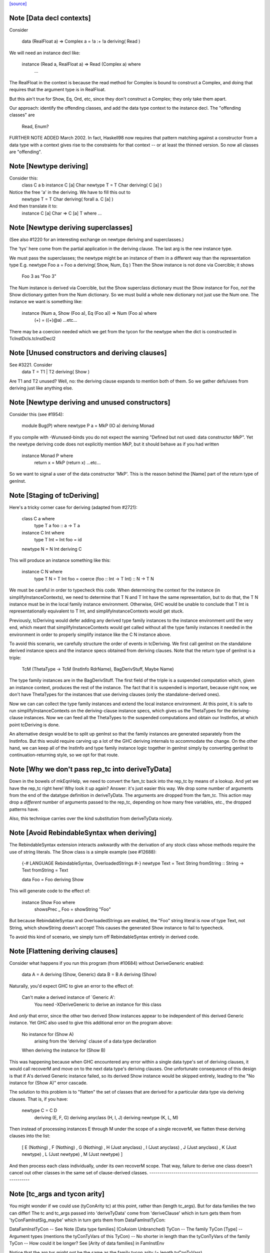 `[source] <https://gitlab.haskell.org/ghc/ghc/tree/master/compiler/typecheck/TcDeriv.hs>`_

Note [Data decl contexts]
~~~~~~~~~~~~~~~~~~~~~~~~~
Consider

        data (RealFloat a) => Complex a = !a :+ !a deriving( Read )

We will need an instance decl like:

        instance (Read a, RealFloat a) => Read (Complex a) where
          ...

The RealFloat in the context is because the read method for Complex is bound
to construct a Complex, and doing that requires that the argument type is
in RealFloat.

But this ain't true for Show, Eq, Ord, etc, since they don't construct
a Complex; they only take them apart.

Our approach: identify the offending classes, and add the data type
context to the instance decl.  The "offending classes" are

        Read, Enum?

FURTHER NOTE ADDED March 2002.  In fact, Haskell98 now requires that
pattern matching against a constructor from a data type with a context
gives rise to the constraints for that context -- or at least the thinned
version.  So now all classes are "offending".



Note [Newtype deriving]
~~~~~~~~~~~~~~~~~~~~~~~
Consider this:
    class C a b
    instance C [a] Char
    newtype T = T Char deriving( C [a] )

Notice the free 'a' in the deriving.  We have to fill this out to
    newtype T = T Char deriving( forall a. C [a] )

And then translate it to:
    instance C [a] Char => C [a] T where ...




Note [Newtype deriving superclasses]
~~~~~~~~~~~~~~~~~~~~~~~~~~~~~~~~~~
(See also #1220 for an interesting exchange on newtype
deriving and superclasses.)

The 'tys' here come from the partial application in the deriving
clause. The last arg is the new instance type.

We must pass the superclasses; the newtype might be an instance
of them in a different way than the representation type
E.g.            newtype Foo a = Foo a deriving( Show, Num, Eq )
Then the Show instance is not done via Coercible; it shows
        Foo 3 as "Foo 3"
The Num instance is derived via Coercible, but the Show superclass
dictionary must the Show instance for Foo, *not* the Show dictionary
gotten from the Num dictionary. So we must build a whole new dictionary
not just use the Num one.  The instance we want is something like:
     instance (Num a, Show (Foo a), Eq (Foo a)) => Num (Foo a) where
        (+) = ((+)@a)
        ...etc...
There may be a coercion needed which we get from the tycon for the newtype
when the dict is constructed in TcInstDcls.tcInstDecl2




Note [Unused constructors and deriving clauses]
~~~~~~~~~~~~~~~~~~~~~~~~~~~~~~~~~~~~~~~~~~~~~~~
See #3221.  Consider
   data T = T1 | T2 deriving( Show )
Are T1 and T2 unused?  Well, no: the deriving clause expands to mention
both of them.  So we gather defs/uses from deriving just like anything else.



Note [Newtype deriving and unused constructors]
~~~~~~~~~~~~~~~~~~~~~~~~~~~~~~~~~~~~~~~~~~~~~~~
Consider this (see #1954):

  module Bug(P) where
  newtype P a = MkP (IO a) deriving Monad

If you compile with -Wunused-binds you do not expect the warning
"Defined but not used: data constructor MkP". Yet the newtype deriving
code does not explicitly mention MkP, but it should behave as if you
had written
  instance Monad P where
     return x = MkP (return x)
     ...etc...

So we want to signal a user of the data constructor 'MkP'.
This is the reason behind the [Name] part of the return type
of genInst.



Note [Staging of tcDeriving]
~~~~~~~~~~~~~~~~~~~~~~~~~~~~
Here's a tricky corner case for deriving (adapted from #2721):

    class C a where
      type T a
      foo :: a -> T a

    instance C Int where
      type T Int = Int
      foo = id

    newtype N = N Int deriving C

This will produce an instance something like this:

    instance C N where
      type T N = T Int
      foo = coerce (foo :: Int -> T Int) :: N -> T N

We must be careful in order to typecheck this code. When determining the
context for the instance (in simplifyInstanceContexts), we need to determine
that T N and T Int have the same representation, but to do that, the T N
instance must be in the local family instance environment. Otherwise, GHC
would be unable to conclude that T Int is representationally equivalent to
T Int, and simplifyInstanceContexts would get stuck.

Previously, tcDeriving would defer adding any derived type family instances to
the instance environment until the very end, which meant that
simplifyInstanceContexts would get called without all the type family instances
it needed in the environment in order to properly simplify instance like
the C N instance above.

To avoid this scenario, we carefully structure the order of events in
tcDeriving. We first call genInst on the standalone derived instance specs and
the instance specs obtained from deriving clauses. Note that the return type of
genInst is a triple:

    TcM (ThetaType -> TcM (InstInfo RdrName), BagDerivStuff, Maybe Name)

The type family instances are in the BagDerivStuff. The first field of the
triple is a suspended computation which, given an instance context, produces
the rest of the instance. The fact that it is suspended is important, because
right now, we don't have ThetaTypes for the instances that use deriving clauses
(only the standalone-derived ones).

Now we can can collect the type family instances and extend the local instance
environment. At this point, it is safe to run simplifyInstanceContexts on the
deriving-clause instance specs, which gives us the ThetaTypes for the
deriving-clause instances. Now we can feed all the ThetaTypes to the
suspended computations and obtain our InstInfos, at which point
tcDeriving is done.

An alternative design would be to split up genInst so that the
family instances are generated separately from the InstInfos. But this would
require carving up a lot of the GHC deriving internals to accommodate the
change. On the other hand, we can keep all of the InstInfo and type family
instance logic together in genInst simply by converting genInst to
continuation-returning style, so we opt for that route.



Note [Why we don't pass rep_tc into deriveTyData]
~~~~~~~~~~~~~~~~~~~~~~~~~~~~~~~~~~~~~~~~~~~~~~~~~
Down in the bowels of mkEqnHelp, we need to convert the fam_tc back into
the rep_tc by means of a lookup. And yet we have the rep_tc right here!
Why look it up again? Answer: it's just easier this way.
We drop some number of arguments from the end of the datatype definition
in deriveTyData. The arguments are dropped from the fam_tc.
This action may drop a *different* number of arguments
passed to the rep_tc, depending on how many free variables, etc., the
dropped patterns have.

Also, this technique carries over the kind substitution from deriveTyData
nicely.



Note [Avoid RebindableSyntax when deriving]
~~~~~~~~~~~~~~~~~~~~~~~~~~~~~~~~~~~~~~~~~~
The RebindableSyntax extension interacts awkwardly with the derivation of
any stock class whose methods require the use of string literals. The Show
class is a simple example (see #12688):

  {-# LANGUAGE RebindableSyntax, OverloadedStrings #-}
  newtype Text = Text String
  fromString :: String -> Text
  fromString = Text

  data Foo = Foo deriving Show

This will generate code to the effect of:

  instance Show Foo where
    showsPrec _ Foo = showString "Foo"

But because RebindableSyntax and OverloadedStrings are enabled, the "Foo"
string literal is now of type Text, not String, which showString doesn't
accept! This causes the generated Show instance to fail to typecheck.

To avoid this kind of scenario, we simply turn off RebindableSyntax entirely
in derived code.



Note [Flattening deriving clauses]
~~~~~~~~~~~~~~~~~~~~~~~~~~~~~~~~~~
Consider what happens if you run this program (from #10684) without
DeriveGeneric enabled:

    data A = A deriving (Show, Generic)
    data B = B A deriving (Show)

Naturally, you'd expect GHC to give an error to the effect of:

    Can't make a derived instance of `Generic A':
      You need -XDeriveGeneric to derive an instance for this class

And *only* that error, since the other two derived Show instances appear to be
independent of this derived Generic instance. Yet GHC also used to give this
additional error on the program above:

    No instance for (Show A)
      arising from the 'deriving' clause of a data type declaration
    When deriving the instance for (Show B)

This was happening because when GHC encountered any error within a single
data type's set of deriving clauses, it would call recoverM and move on
to the next data type's deriving clauses. One unfortunate consequence of
this design is that if A's derived Generic instance failed, so its derived
Show instance would be skipped entirely, leading to the "No instance for
(Show A)" error cascade.

The solution to this problem is to "flatten" the set of classes that are
derived for a particular data type via deriving clauses. That is, if
you have:

    newtype C = C D
      deriving (E, F, G)
      deriving anyclass (H, I, J)
      deriving newtype  (K, L, M)

Then instead of processing instances E through M under the scope of a single
recoverM, we flatten these deriving clauses into the list:

    [ E (Nothing)
    , F (Nothing)
    , G (Nothing)
    , H (Just anyclass)
    , I (Just anyclass)
    , J (Just anyclass)
    , K (Just newtype)
    , L (Just newtype)
    , M (Just newtype) ]

And then process each class individually, under its own recoverM scope. That
way, failure to derive one class doesn't cancel out other classes in the
same set of clause-derived classes.
----------------------------------------------------------------


Note [tc_args and tycon arity]
~~~~~~~~~~~~~~~~~~~~~~~~~~~~~~~~~
You might wonder if we could use (tyConArity tc) at this point, rather
than (length tc_args).  But for data families the two can differ!  The
tc and tc_args passed into 'deriveTyData' come from 'deriveClause' which
in turn gets them from 'tyConFamInstSig_maybe' which in turn gets them
from DataFamInstTyCon:

| DataFamInstTyCon          -- See Note [Data type families]
      (CoAxiom Unbranched)
      TyCon   -- The family TyCon
      [Type]  -- Argument types (mentions the tyConTyVars of this TyCon)
              -- No shorter in length than the tyConTyVars of the family TyCon
              -- How could it be longer? See [Arity of data families] in FamInstEnv

Notice that the arg tys might not be the same as the family tycon arity
(= length tyConTyVars).



Note [Unify kinds in deriving]
~~~~~~~~~~~~~~~~~~~~~~~~~~~~~~
Consider (#8534)
    data T a b = MkT a deriving( Functor )
    -- where Functor :: (*->*) -> Constraint

So T :: forall k. * -> k -> *.   We want to get
    instance Functor (T * (a:*)) where ...
Notice the '*' argument to T.

Moreover, as well as instantiating T's kind arguments, we may need to instantiate
C's kind args.  Consider (#8865):
  newtype T a b = MkT (Either a b) deriving( Category )
where
  Category :: forall k. (k -> k -> *) -> Constraint
We need to generate the instance
  instance Category * (Either a) where ...
Notice the '*' argument to Category.

So we need to
 * drop arguments from (T a b) to match the number of
   arrows in the (last argument of the) class;
 * and then *unify* kind of the remaining type against the
   expected kind, to figure out how to instantiate C's and T's
   kind arguments.

In the two examples,
 * we unify   kind-of( T k (a:k) ) ~ kind-of( Functor )
         i.e.      (k -> *) ~ (* -> *)   to find k:=*.
         yielding  k:=*

 * we unify   kind-of( Either ) ~ kind-of( Category )
         i.e.      (* -> * -> *)  ~ (k -> k -> k)
         yielding  k:=*

Now we get a kind substitution.  We then need to:

  1. Remove the substituted-out kind variables from the quantified kind vars

  2. Apply the substitution to the kinds of quantified *type* vars
     (and extend the substitution to reflect this change)

  3. Apply that extended substitution to the non-dropped args (types and
     kinds) of the type and class

Forgetting step (2) caused #8893:
  data V a = V [a] deriving Functor
  data P (x::k->*) (a:k) = P (x a) deriving Functor
  data C (x::k->*) (a:k) = C (V (P x a)) deriving Functor

When deriving Functor for P, we unify k to *, but we then want
an instance   $df :: forall (x:*->*). Functor x => Functor (P * (x:*->*))
and similarly for C.  Notice the modified kind of x, both at binding
and occurrence sites.

This can lead to some surprising results when *visible* kind binder is
unified (in contrast to the above examples, in which only non-visible kind
binders were considered). Consider this example from #11732:

    data T k (a :: k) = MkT deriving Functor

Since unification yields k:=*, this results in a generated instance of:

    instance Functor (T *) where ...

which looks odd at first glance, since one might expect the instance head
to be of the form Functor (T k). Indeed, one could envision an alternative
generated instance of:

    instance (k ~ *) => Functor (T k) where

But this does not typecheck by design: kind equalities are not allowed to be
bound in types, only terms. But in essence, the two instance declarations are
entirely equivalent, since even though (T k) matches any kind k, the only
possibly value for k is *, since anything else is ill-typed. As a result, we can
just as comfortably use (T *).

Another way of thinking about is: deriving clauses often infer constraints.
For example:

    data S a = S a deriving Eq

infers an (Eq a) constraint in the derived instance. By analogy, when we
are deriving Functor, we might infer an equality constraint (e.g., k ~ *).
The only distinction is that GHC instantiates equality constraints directly
during the deriving process.

Another quirk of this design choice manifests when typeclasses have visible
kind parameters. Consider this code (also from #11732):

    class Cat k (cat :: k -> k -> *) where
      catId   :: cat a a
      catComp :: cat b c -> cat a b -> cat a c

    instance Cat * (->) where
      catId   = id
      catComp = (.)

    newtype Fun a b = Fun (a -> b) deriving (Cat k)

Even though we requested a derived instance of the form (Cat k Fun), the
kind unification will actually generate (Cat * Fun) (i.e., the same thing as if
the user wrote deriving (Cat *)).

What happens with DerivingVia, when you have yet another type? Consider:

  newtype Foo (a :: Type) = MkFoo (Proxy a)
    deriving Functor via Proxy

As before, we unify the kind of Foo (* -> *) with the kind of the argument to
Functor (* -> *). But that's not enough: the `via` type, Proxy, has the kind
(k -> *), which is more general than what we want. So we must additionally
unify (k -> *) with (* -> *).

Currently, all of this unification is implemented kludgily with the pure
unifier, which is rather tiresome. #14331 lays out a plan for how this
might be made cleaner.



Note [Unification of two kind variables in deriving]
~~~~~~~~~~~~~~~~~~~~~~~~~~~~~~~~~~~~~~~~~~~~~~~~~~~~
As a special case of the Note above, it is possible to derive an instance of
a poly-kinded typeclass for a poly-kinded datatype. For example:

    class Category (cat :: k -> k -> *) where
    newtype T (c :: k -> k -> *) a b = MkT (c a b) deriving Category

This case is suprisingly tricky. To see why, let's write out what instance GHC
will attempt to derive (using -fprint-explicit-kinds syntax):

    instance Category k1 (T k2 c) where ...

GHC will attempt to unify k1 and k2, which produces a substitution (kind_subst)
that looks like [k2 :-> k1]. Importantly, we need to apply this substitution to
the type variable binder for c, since its kind is (k2 -> k2 -> *).

We used to accomplish this by doing the following:

    unmapped_tkvs = filter (`notElemTCvSubst` kind_subst) all_tkvs
    (subst, _)    = substTyVarBndrs kind_subst unmapped_tkvs

Where all_tkvs contains all kind variables in the class and instance types (in
this case, all_tkvs = [k1,k2]). But since kind_subst only has one mapping,
this results in unmapped_tkvs being [k1], and as a consequence, k1 gets mapped
to another kind variable in subst! That is, subst = [k2 :-> k1, k1 :-> k_new].
This is bad, because applying that substitution yields the following instance:

   instance Category k_new (T k1 c) where ...

In other words, keeping k1 in unmapped_tvks taints the substitution, resulting
in an ill-kinded instance (this caused #11837).

To prevent this, we need to filter out any variable from all_tkvs which either

1. Appears in the domain of kind_subst. notElemTCvSubst checks this.
2. Appears in the range of kind_subst. To do this, we compute the free
   variable set of the range of kind_subst with getTCvSubstRangeFVs, and check
   if a kind variable appears in that set.



Note [Eta-reducing type synonyms]
~~~~~~~~~~~~~~~~~~~~~~~~~~~~~~~~~~~~~~~
One can instantiate a type in a data family instance with a type synonym that
mentions other type variables:

  type Const a b = a
  data family Fam (f :: * -> *) (a :: *)
  newtype instance Fam f (Const a f) = Fam (f a) deriving Functor

It is also possible to define kind synonyms, and they can mention other types in
a datatype declaration. For example,

  type Const a b = a
  newtype T f (a :: Const * f) = T (f a) deriving Functor

When deriving, we need to perform eta-reduction analysis to ensure that none of
the eta-reduced type variables are mentioned elsewhere in the declaration. But
we need to be careful, because if we don't expand through the Const type
synonym, we will mistakenly believe that f is an eta-reduced type variable and
fail to derive Functor, even though the code above is correct (see #11416,
where this was first noticed). For this reason, we expand the type synonyms in
the eta-reduced types before doing any analysis.


Note [Looking up family instances for deriving]
~~~~~~~~~~~~~~~~~~~~~~~~~~~~~~~~~~~~~~~~~~~~~~~
tcLookupFamInstExact is an auxiliary lookup wrapper which requires
that looked-up family instances exist.  If called with a vanilla
tycon, the old type application is simply returned.

If we have
  data instance F () = ... deriving Eq
  data instance F () = ... deriving Eq
then tcLookupFamInstExact will be confused by the two matches;
but that can't happen because tcInstDecls1 doesn't call tcDeriving
if there are any overlaps.

There are two other things that might go wrong with the lookup.
First, we might see a standalone deriving clause
   deriving Eq (F ())
when there is no data instance F () in scope.

Note that it's OK to have
  data instance F [a] = ...
  deriving Eq (F [(a,b)])
where the match is not exact; the same holds for ordinary data types
with standalone deriving declarations.



Note [Deriving, type families, and partial applications]
~~~~~~~~~~~~~~~~~~~~~~~~~~~~~~~~~~~~~~~~~~~~~~~~~~~~~~~~
When there are no type families, it's quite easy:

    newtype S a = MkS [a]
    -- :CoS :: S  ~ []  -- Eta-reduced

    instance Eq [a] => Eq (S a)         -- by coercion sym (Eq (:CoS a)) : Eq [a] ~ Eq (S a)
    instance Monad [] => Monad S        -- by coercion sym (Monad :CoS)  : Monad [] ~ Monad S

When type familes are involved it's trickier:

    data family T a b
    newtype instance T Int a = MkT [a] deriving( Eq, Monad )
    -- :RT is the representation type for (T Int a)
    --  :Co:RT    :: :RT ~ []          -- Eta-reduced!
    --  :CoF:RT a :: T Int a ~ :RT a   -- Also eta-reduced!

    instance Eq [a] => Eq (T Int a)     -- easy by coercion
       -- d1 :: Eq [a]
       -- d2 :: Eq (T Int a) = d1 |> Eq (sym (:Co:RT a ; :coF:RT a))

    instance Monad [] => Monad (T Int)  -- only if we can eta reduce???
       -- d1 :: Monad []
       -- d2 :: Monad (T Int) = d1 |> Monad (sym (:Co:RT ; :coF:RT))

Note the need for the eta-reduced rule axioms.  After all, we can
write it out
    instance Monad [] => Monad (T Int)  -- only if we can eta reduce???
      return x = MkT [x]
      ... etc ...

See Note [Eta reduction for data families] in FamInstEnv

%************************************************************************
%*                                                                      *
                Deriving data types
*                                                                      *
************************************************************************


Note [Recursive newtypes]
~~~~~~~~~~~~~~~~~~~~~~~~~
Newtype deriving works fine, even if the newtype is recursive.
e.g.    newtype S1 = S1 [T1 ()]
        newtype T1 a = T1 (StateT S1 IO a ) deriving( Monad )
Remember, too, that type families are currently (conservatively) given
a recursive flag, so this also allows newtype deriving to work
for type famillies.

We used to exclude recursive types, because we had a rather simple
minded way of generating the instance decl:
   newtype A = MkA [A]
   instance Eq [A] => Eq A      -- Makes typechecker loop!
But now we require a simple context, so it's ok.



Note [Determining whether newtype-deriving is appropriate]
~~~~~~~~~~~~~~~~~~~~~~~~~~~~~~~~~~~~~~~~~~~~~~~~~~~~~~~~~~
When we see
  newtype NT = MkNT Foo
    deriving C
we have to decide how to perform the deriving. Do we do newtype deriving,
or do we do normal deriving? In general, we prefer to do newtype deriving
wherever possible. So, we try newtype deriving unless there's a glaring
reason not to.

"Glaring reasons not to" include trying to derive a class for which a
coercion-based instance doesn't make sense. These classes are listed in
the definition of non_coercible_class. They include Show (since it must
show the name of the datatype) and Traversable (since a coercion-based
Traversable instance is ill-roled).

However, non_coercible_class is ignored if the user explicitly requests
to derive an instance with GeneralizedNewtypeDeriving using the newtype
deriving strategy. In such a scenario, GHC will unquestioningly try to
derive the instance via coercions (even if the final generated code is
ill-roled!). See Note [Deriving strategies].

Note that newtype deriving might fail, even after we commit to it. This
is because the derived instance uses `coerce`, which must satisfy its
`Coercible` constraint. This is different than other deriving scenarios,
where we're sure that the resulting instance will type-check.



Note [GND and associated type families]
~~~~~~~~~~~~~~~~~~~~~~~~~~~~~~~~~~~~~~~
It's possible to use GeneralizedNewtypeDeriving (GND) to derive instances for
classes with associated type families. A general recipe is:

    class C x y z where
      type T y z x
      op :: x -> [y] -> z

    newtype N a = MkN <rep-type> deriving( C )

    =====>

    instance C x y <rep-type> => C x y (N a) where
      type T y (N a) x = T y <rep-type> x
      op = coerce (op :: x -> [y] -> <rep-type>)

However, we must watch out for three things:

(a) The class must not contain any data families. If it did, we'd have to
    generate a fresh data constructor name for the derived data family
    instance, and it's not clear how to do this.

(b) Each associated type family's type variables must mention the last type
    variable of the class. As an example, you wouldn't be able to use GND to
    derive an instance of this class:

      class C a b where
        type T a

    But you would be able to derive an instance of this class:

      class C a b where
        type T b

    The difference is that in the latter T mentions the last parameter of C
    (i.e., it mentions b), but the former T does not. If you tried, e.g.,

      newtype Foo x = Foo x deriving (C a)

    with the former definition of C, you'd end up with something like this:

      instance C a (Foo x) where
        type T a = T ???

    This T family instance doesn't mention the newtype (or its representation
    type) at all, so we disallow such constructions with GND.

(c) UndecidableInstances might need to be enabled. Here's a case where it is
    most definitely necessary:

      class C a where
        type T a
      newtype Loop = Loop MkLoop deriving C

      =====>

      instance C Loop where
        type T Loop = T Loop

    Obviously, T Loop would send the typechecker into a loop. Unfortunately,
    you might even need UndecidableInstances even in cases where the
    typechecker would be guaranteed to terminate. For example:

      instance C Int where
        type C Int = Int
      newtype MyInt = MyInt Int deriving C

      =====>

      instance C MyInt where
        type T MyInt = T Int

    GHC's termination checker isn't sophisticated enough to conclude that the
    definition of T MyInt terminates, so UndecidableInstances is required.

(d) For the time being, we do not allow the last type variable of the class to
    appear in a /kind/ of an associated type family definition. For instance:

    class C a where
      type T1 a        -- OK
      type T2 (x :: a) -- Illegal: a appears in the kind of x
      type T3 y :: a   -- Illegal: a appears in the kind of (T3 y)

    The reason we disallow this is because our current approach to deriving
    associated type family instances—i.e., by unwrapping the newtype's type
    constructor as shown above—is ill-equipped to handle the scenario when
    the last type variable appears as an implicit argument. In the worst case,
    allowing the last variable to appear in a kind can result in improper Core
    being generated (see #14728).

    There is hope for this feature being added some day, as one could
    conceivably take a newtype axiom (which witnesses a coercion between a
    newtype and its representation type) at lift that through each associated
    type at the Core level. See #14728, comment:3 for a sketch of how this
    might work. Until then, we disallow this featurette wholesale.

The same criteria apply to DerivingVia.



Note [Bindings for Generalised Newtype Deriving]
~~~~~~~~~~~~~~~~~~~~~~~~~~~~~~~~~~~~~~~~~~~~~~~~
Consider
  class Eq a => C a where
     f :: a -> a
  newtype N a = MkN [a] deriving( C )
  instance Eq (N a) where ...

The 'deriving C' clause generates, in effect
  instance (C [a], Eq a) => C (N a) where
     f = coerce (f :: [a] -> [a])

This generates a cast for each method, but allows the superclasse to
be worked out in the usual way.  In this case the superclass (Eq (N
a)) will be solved by the explicit Eq (N a) instance.  We do *not*
create the superclasses by casting the superclass dictionaries for the
representation type.

See the paper "Safe zero-cost coercions for Haskell".



Note [DeriveAnyClass and default family instances]
~~~~~~~~~~~~~~~~~~~~~~~~~~~~~~~~~~~~~~~~~~~~~~~~~~

When a class has a associated type family with a default instance, e.g.:

  class C a where
    type T a
    type T a = Char

then there are a couple of scenarios in which a user would expect T a to
default to Char. One is when an instance declaration for C is given without
an implementation for T:

  instance C Int

Another scenario in which this can occur is when the -XDeriveAnyClass extension
is used:

  data Example = Example deriving (C, Generic)

In the latter case, we must take care to check if C has any associated type
families with default instances, because -XDeriveAnyClass will never provide
an implementation for them. We "fill in" the default instances using the
tcATDefault function from TcClassDcl (which is also used in TcInstDcls to
handle the empty instance declaration case).



Note [Deriving strategies]
~~~~~~~~~~~~~~~~~~~~~~~~~~
GHC has a notion of deriving strategies, which allow the user to explicitly
request which approach to use when deriving an instance (enabled with the
-XDerivingStrategies language extension). For more information, refer to the
original issue (#10598) or the associated wiki page:
https://ghc.haskell.org/trac/ghc/wiki/Commentary/Compiler/DerivingStrategies

A deriving strategy can be specified in a deriving clause:

    newtype Foo = MkFoo Bar
      deriving newtype C

Or in a standalone deriving declaration:

    deriving anyclass instance C Foo

-XDerivingStrategies also allows the use of multiple deriving clauses per data
declaration so that a user can derive some instance with one deriving strategy
and other instances with another deriving strategy. For example:

    newtype Baz = Baz Quux
      deriving          (Eq, Ord)
      deriving stock    (Read, Show)
      deriving newtype  (Num, Floating)
      deriving anyclass C

Currently, the deriving strategies are:

* stock: Have GHC implement a "standard" instance for a data type, if possible
  (e.g., Eq, Ord, Generic, Data, Functor, etc.)

* anyclass: Use -XDeriveAnyClass

* newtype: Use -XGeneralizedNewtypeDeriving

* via: Use -XDerivingVia

The latter two strategies (newtype and via) are referred to as the
"coerce-based" strategies, since they generate code that relies on the `coerce`
function. The former two strategies (stock and anyclass), in contrast, are
referred to as the "originative" strategies, since they create "original"
instances instead of "reusing" old instances (by way of `coerce`).

If an explicit deriving strategy is not given, GHC has an algorithm it uses to
determine which strategy it will actually use. The algorithm is quite long,
so it lives in the Haskell wiki at
https://ghc.haskell.org/trac/ghc/wiki/Commentary/Compiler/DerivingStrategies
("The deriving strategy resolution algorithm" section).

Internally, GHC uses the DerivStrategy datatype to denote a user-requested
deriving strategy, and it uses the DerivSpecMechanism datatype to denote what
GHC will use to derive the instance after taking the above steps. In other
words, GHC will always settle on a DerivSpecMechnism, even if the user did not
ask for a particular DerivStrategy (using the algorithm linked to above).



Note [Deriving instances for classes themselves]
~~~~~~~~~~~~~~~~~~~~~~~~~~~~~~~~~~~~~~~~~~~~~~~~
Much of the code in TcDeriv assumes that deriving only works on data types.
But this assumption doesn't hold true for DeriveAnyClass, since it's perfectly
reasonable to do something like this:

  {-# LANGUAGE DeriveAnyClass #-}
  class C1 (a :: Constraint) where
  class C2 where
  deriving instance C1 C2
    -- This is equivalent to `instance C1 C2`

If DeriveAnyClass isn't enabled in the code above (i.e., it defaults to stock
deriving), we throw a special error message indicating that DeriveAnyClass is
the only way to go. We don't bother throwing this error if an explicit 'stock'
or 'newtype' keyword is used, since both options have their own perfectly
sensible error messages in the case of the above code (as C1 isn't a stock
derivable class, and C2 isn't a newtype).


